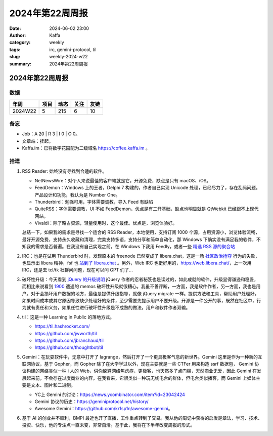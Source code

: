 2024年第22周周报
##################################################

:date: 2024-06-02 23:00
:author: Kaffa
:category: weekly
:tags: irc, gemini-protocol, til
:slug: weekly-2024-w22
:summary: 2024年第22周周报


2024年第22周周报
======================

数据
------

========== ========== ========== ========== ==========
年周        项目       动态       关注       友链
========== ========== ========== ========== ==========
2024W22    5          215        6          10
========== ========== ========== ========== ==========


备忘
------

* Job：A 20 | R 3 | I 0 | O 0。
* 文章站：挂起。
* Kaffa.im：已将数字花园配为二级域名 https://coffee.kaffa.im 。

拾遗
------

1. RSS Reader: 始终没有寻找到合适的软件。

   * NetNewsWire：对个人来说最佳的客户端就是它，开源免费，缺点是只有 macOS、iOS。
   * FeedDemon：Windows 上的王者，Delphi 7 构建的，作者自己实现 Unicode 处理，已经尽力了，存在乱码问题。产品设计和功能，我认为是 Number One。
   * Thunderbird：勉强可用，字体需要调教，导入 Feed 有缺陷
   * QuiteRSS：字体需要调教，UI 不如 FeedDemon，优点是有二开基础，缺点也明显就是 QtWebkit 已经跟不上现代网站。
   * Vivaldi：除了略占资源，轻量使用时，这个最佳。优点是，浏览体验好。

   总结一下，如果我的需求是寻找一个适合的 RSS Reader，本地使用，支持订阅 1000 个源，占用资源小，浏览体验流畅，最好开源免费，支持永久收藏和清理，完美支持多语，支持分享和简单自动化，那 Windows 下确实没有满足我的软件，不知我的需求是否普遍。在我没有自己实现之前，在 Windows 下我用 Feedly，或者一些 `精选 RSS 源的聚合站 <https://www.bestblogs.dev/>`_

2. IRC：也是在试用 Thunderbird 时，发现原本的 freenode 已然变成了 libera.chat，这是一场 `社区政治抢夺 <https://gist.github.com/joepie91/df80d8d36cd9d1bde46ba018af497409>`_ 行为的失败，也显示出 libera 精神，fsf 也 `站到了 libera.chat <https://www.fsf.org/news/fsf-and-gnu-move-official-irc-channels-to-libera-chat-network>`_ 。另外，Web IRC 也挺好用的，https://web.libera.chat/，上一次用 IRC，还是去 tcl/tk 社群问问题，现在可以问 GPT 们了...

3. 破坏性升级：今天看到 `jQuery 的升级说明 <https://blog.jquery.com/2024/04/17/upgrading-jquery-working-towards-a-healthy-web/>`_ jQuery 作者的忍者秘笈也是读过的，如此成就的软件，升级显得谦逊和稳妥，而相比来说看到 `1900 <https://1900.live/>`_ 遭遇的 memos 破坏性升级就很糟心。我虽不善评断，一方面，我是软件作者，另一方面，我也是用户。对于会损坏用户数据的地方，最佳是提供升级指导，就像 jQuery migrate 一样。提供方法和工具，帮助用户处理好，如果时间成本或其它原因导致缺少处理好的条件，至少需要先提示用户不要升级。开源是一件公开的事，既然在社区中，行为就有责任和义务，如果任性进行破坏性升级是不成熟的做法，用户和软件作者双输。

4. til：这是一种 Learning in Public 的落地方式。

   * https://til.hashrocket.com/
   * https://github.com/jwworth/til
   * https://github.com/jbranchaud/til
   * https://github.com/thoughtbot/til

5. Gemini：在玩耍软件中，无意中打开了 lagrange，然后打开了一个更具极客气息的新世界。Gemini 这里是作为一种新的互联网协议，基于 Gopher，而 Gopher 除了在大学学过以外，现在主要就是一些 CTFer 用来构造 ssrf 数据包， Gemini 协议构建的网络类似一种 i 人的 Web，供你躲避网络焦虑症，更极客，也天然多了点门槛，天然商业无爱，因此 Gemini 在发展起来前，不会存在过度商业的内容。在我看来，它很类似一种玩无线电台的群体，但电台类似播客，而 Gemini 上媒体主要是文本、图片和二进制。

   * YC上 Gemini 的讨论：https://news.ycombinator.com/item?id=23042424
   * Gemini 协议的历史：https://geminiprotocol.net/history/
   * Awesome Gemini：https://github.com/kr1sp1n/awesome-gemini。

6. 基于 AI 的创业并不顺利，BMPI 最近也开了直播，工作重点转到了交易。我从他的周记中获得的启发是章法，学习、技术、投资、快乐，他的专注点一直未变，非常自洽。基于此，我将在下半年改变周报的形式。
